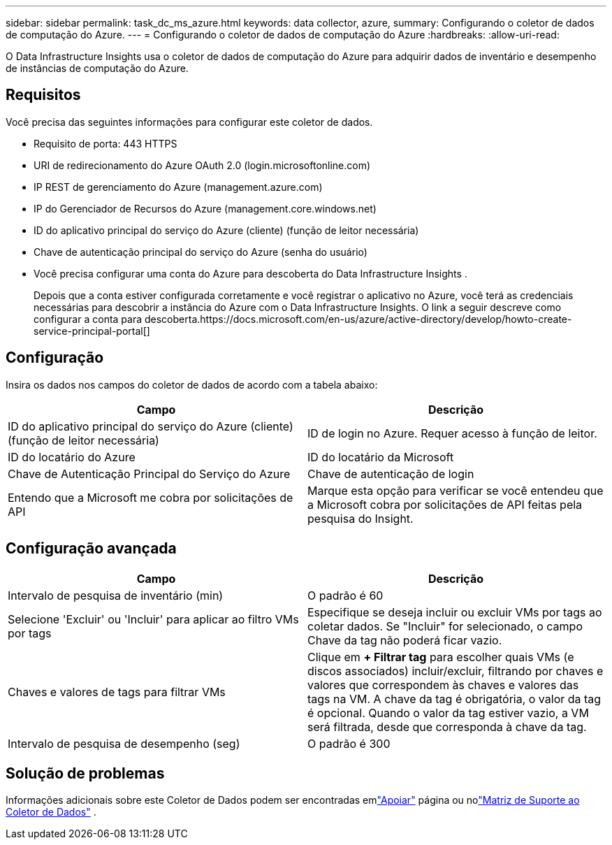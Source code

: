 ---
sidebar: sidebar 
permalink: task_dc_ms_azure.html 
keywords: data collector, azure, 
summary: Configurando o coletor de dados de computação do Azure. 
---
= Configurando o coletor de dados de computação do Azure
:hardbreaks:
:allow-uri-read: 


[role="lead"]
O Data Infrastructure Insights usa o coletor de dados de computação do Azure para adquirir dados de inventário e desempenho de instâncias de computação do Azure.



== Requisitos

Você precisa das seguintes informações para configurar este coletor de dados.

* Requisito de porta: 443 HTTPS
* URI de redirecionamento do Azure OAuth 2.0 (login.microsoftonline.com)
* IP REST de gerenciamento do Azure (management.azure.com)
* IP do Gerenciador de Recursos do Azure (management.core.windows.net)
* ID do aplicativo principal do serviço do Azure (cliente) (função de leitor necessária)
* Chave de autenticação principal do serviço do Azure (senha do usuário)
* Você precisa configurar uma conta do Azure para descoberta do Data Infrastructure Insights .
+
Depois que a conta estiver configurada corretamente e você registrar o aplicativo no Azure, você terá as credenciais necessárias para descobrir a instância do Azure com o Data Infrastructure Insights.  O link a seguir descreve como configurar a conta para descoberta.https://docs.microsoft.com/en-us/azure/active-directory/develop/howto-create-service-principal-portal[]





== Configuração

Insira os dados nos campos do coletor de dados de acordo com a tabela abaixo:

[cols="2*"]
|===
| Campo | Descrição 


| ID do aplicativo principal do serviço do Azure (cliente) (função de leitor necessária) | ID de login no Azure.  Requer acesso à função de leitor. 


| ID do locatário do Azure | ID do locatário da Microsoft 


| Chave de Autenticação Principal do Serviço do Azure | Chave de autenticação de login 


| Entendo que a Microsoft me cobra por solicitações de API | Marque esta opção para verificar se você entendeu que a Microsoft cobra por solicitações de API feitas pela pesquisa do Insight. 
|===


== Configuração avançada

[cols="2*"]
|===
| Campo | Descrição 


| Intervalo de pesquisa de inventário (min) | O padrão é 60 


| Selecione 'Excluir' ou 'Incluir' para aplicar ao filtro VMs por tags | Especifique se deseja incluir ou excluir VMs por tags ao coletar dados.  Se "Incluir" for selecionado, o campo Chave da tag não poderá ficar vazio. 


| Chaves e valores de tags para filtrar VMs | Clique em *+ Filtrar tag* para escolher quais VMs (e discos associados) incluir/excluir, filtrando por chaves e valores que correspondem às chaves e valores das tags na VM.  A chave da tag é obrigatória, o valor da tag é opcional.  Quando o valor da tag estiver vazio, a VM será filtrada, desde que corresponda à chave da tag. 


| Intervalo de pesquisa de desempenho (seg) | O padrão é 300 
|===


== Solução de problemas

Informações adicionais sobre este Coletor de Dados podem ser encontradas emlink:concept_requesting_support.html["Apoiar"] página ou nolink:reference_data_collector_support_matrix.html["Matriz de Suporte ao Coletor de Dados"] .

